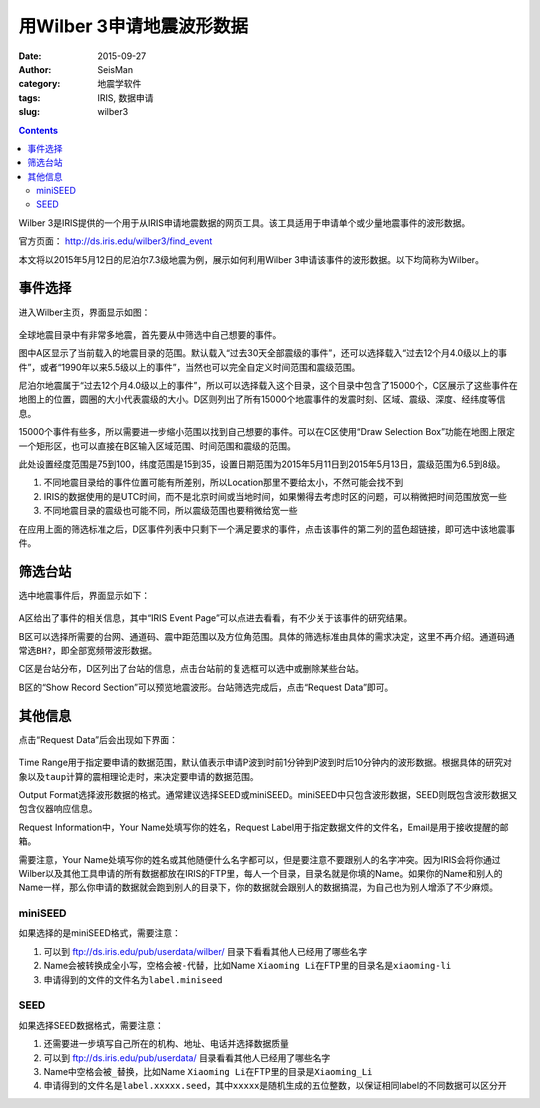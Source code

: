 用Wilber 3申请地震波形数据
##########################

:date: 2015-09-27
:author: SeisMan
:category: 地震学软件
:tags: IRIS, 数据申请
:slug: wilber3

.. contents::

Wilber 3是IRIS提供的一个用于从IRIS申请地震数据的网页工具。该工具适用于申请单个或少量地震事件的波形数据。

官方页面： http://ds.iris.edu/wilber3/find_event

本文将以2015年5月12日的尼泊尔7.3级地震为例，展示如何利用Wilber 3申请该事件的波形数据。以下均简称为Wilber。

事件选择
========

进入Wilber主页，界面显示如图：

.. figure:: /images/2015092801.png
   :width: 800 px
   :align: center
   :alt: wilber find event

全球地震目录中有非常多地震，首先要从中筛选中自己想要的事件。

图中A区显示了当前载入的地震目录的范围。默认载入“过去30天全部震级的事件”，还可以选择载入“过去12个月4.0级以上的事件”，或者“1990年以来5.5级以上的事件”，当然也可以完全自定义时间范围和震级范围。

尼泊尔地震属于“过去12个月4.0级以上的事件”，所以可以选择载入这个目录，这个目录中包含了15000个，C区展示了这些事件在地图上的位置，圆圈的大小代表震级的大小。D区则列出了所有15000个地震事件的发震时刻、区域、震级、深度、经纬度等信息。

15000个事件有些多，所以需要进一步缩小范围以找到自己想要的事件。可以在C区使用“Draw Selection Box”功能在地图上限定一个矩形区，也可以直接在B区输入区域范围、时间范围和震级的范围。

此处设置经度范围是75到100，纬度范围是15到35，设置日期范围为2015年5月11日到2015年5月13日，震级范围为6.5到8级。

#. 不同地震目录给的事件位置可能有所差别，所以Location那里不要给太小，不然可能会找不到
#. IRIS的数据使用的是UTC时间，而不是北京时间或当地时间，如果懒得去考虑时区的问题，可以稍微把时间范围放宽一些
#. 不同地震目录的震级也可能不同，所以震级范围也要稍微给宽一些

在应用上面的筛选标准之后，D区事件列表中只剩下一个满足要求的事件，点击该事件的第二列的蓝色超链接，即可选中该地震事件。

筛选台站
========

选中地震事件后，界面显示如下：

.. figure:: /images/2015092802.png
   :width: 800 px
   :align: center
   :alt: wilber find event

A区给出了事件的相关信息，其中“IRIS Event Page”可以点进去看看，有不少关于该事件的研究结果。

B区可以选择所需要的台网、通道码、震中距范围以及方位角范围。具体的筛选标准由具体的需求决定，这里不再介绍。通道码通常选\ ``BH?``\ ，即全部宽频带波形数据。

C区是台站分布，D区列出了台站的信息，点击台站前的复选框可以选中或删除某些台站。

B区的“Show Record Section”可以预览地震波形。台站筛选完成后，点击“Request Data”即可。

其他信息
========

点击“Request Data”后会出现如下界面：

.. figure:: /images/2015092803.png
   :width: 600 px
   :align: center
   :alt: wilber find event

Time Range用于指定要申请的数据范围，默认值表示申请P波到时前1分钟到P波到时后10分钟内的波形数据。根据具体的研究对象以及\ ``taup``\ 计算的震相理论走时，来决定要申请的数据范围。

Output Format选择波形数据的格式。通常建议选择SEED或miniSEED。miniSEED中只包含波形数据，SEED则既包含波形数据又包含仪器响应信息。

Request Information中，Your Name处填写你的姓名，Request Label用于指定数据文件的文件名，Email是用于接收提醒的邮箱。

需要注意，Your Name处填写你的姓名或其他随便什么名字都可以，但是要注意不要跟别人的名字冲突。因为IRIS会将你通过Wilber以及其他工具申请的所有数据都放在IRIS的FTP里，每人一个目录，目录名就是你填的Name。如果你的Name和别人的Name一样，那么你申请的数据就会跑到别人的目录下，你的数据就会跟别人的数据搞混，为自己也为别人增添了不少麻烦。

miniSEED
--------

如果选择的是miniSEED格式，需要注意：

#. 可以到 ftp://ds.iris.edu/pub/userdata/wilber/ 目录下看看其他人已经用了哪些名字
#. Name会被转换成全小写，空格会被\ ``-``\ 代替，比如Name ``Xiaoming Li``\ 在FTP里的目录名是\ ``xiaoming-li``
#. 申请得到的文件的文件名为\ ``label.miniseed``

SEED
----

如果选择SEED数据格式，需要注意：

#. 还需要进一步填写自己所在的机构、地址、电话并选择数据质量
#. 可以到 ftp://ds.iris.edu/pub/userdata/ 目录看看其他人已经用了哪些名字
#. Name中空格会被\ ``_``\ 替换，比如Name \ ``Xiaoming Li``\ 在FTP里的目录是\ ``Xiaoming_Li``
#. 申请得到的文件名是\ ``label.xxxxx.seed``\ ，其中\ ``xxxxx``\ 是随机生成的五位整数，以保证相同label的不同数据可以区分开
